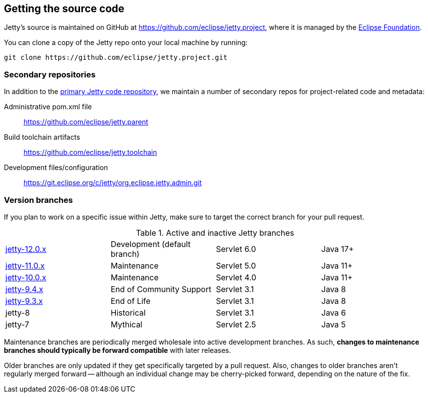 //
// ========================================================================
// Copyright (c) 1995 Mort Bay Consulting Pty Ltd and others.
//
// This program and the accompanying materials are made available under the
// terms of the Eclipse Public License v. 2.0 which is available at
// https://www.eclipse.org/legal/epl-2.0, or the Apache License, Version 2.0
// which is available at https://www.apache.org/licenses/LICENSE-2.0.
//
// SPDX-License-Identifier: EPL-2.0 OR Apache-2.0
// ========================================================================
//

[[cg-getting-source]]
== Getting the source code

Jetty's source is maintained on GitHub at https://github.com/eclipse/jetty.project, where it is managed by the http://github.com/eclipse/[Eclipse Foundation].

You can clone a copy of the Jetty repo onto your local machine by running:

[source, shell]
----
git clone https://github.com/eclipse/jetty.project.git
----

[[cg-repositories]]
=== Secondary repositories

In addition to the https://github.com/eclipse/jetty.project[primary Jetty code repository], we maintain a number of secondary repos for project-related code and metadata:

Administrative pom.xml file:: https://github.com/eclipse/jetty.parent
Build toolchain artifacts:: https://github.com/eclipse/jetty.toolchain
Development files/configuration:: https://git.eclipse.org/c/jetty/org.eclipse.jetty.admin.git

[[cg-version-branches]]
=== Version branches
If you plan to work on a specific issue within Jetty, make sure to target the correct branch for your pull request.

.Active and inactive Jetty branches
[cols="4"]
|===
| https://github.com/eclipse/jetty.project/tree/jetty-12.0.x[jetty-12.0.x] | Development (default branch) | Servlet 6.0 | Java 17+
| https://github.com/eclipse/jetty.project/tree/jetty-11.0.x[jetty-11.0.x] | Maintenance | Servlet 5.0 | Java 11+
| https://github.com/eclipse/jetty.project/tree/jetty-10.0.x[jetty-10.0.x] | Maintenance | Servlet 4.0 | Java 11+
| https://github.com/eclipse/jetty.project/tree/jetty-9.4.x[jetty-9.4.x] | End of Community Support | Servlet 3.1 | Java 8
| https://github.com/eclipse/jetty.project/tree/jetty-9.3.x[jetty-9.3.x] | End of Life | Servlet 3.1 | Java 8
| jetty-8 | Historical | Servlet 3.1 | Java 6
| jetty-7 | Mythical | Servlet 2.5 | Java 5
|===

Maintenance branches are periodically merged wholesale into active development branches.
As such, *changes to maintenance branches should typically be forward compatible* with later releases.

Older branches are only updated if they get specifically targeted by a pull request.
Also, changes to older branches aren't regularly merged forward -- although an individual change may be cherry-picked forward, depending on the nature of the fix.
